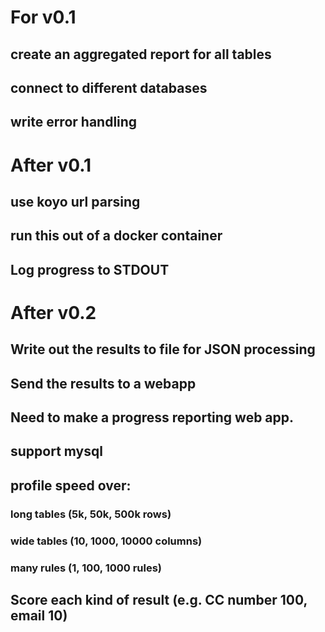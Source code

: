 * For v0.1
** create an aggregated report for all tables
** connect to different databases
** write error handling


* After v0.1
** use koyo url parsing
** run this out of a docker container
** Log progress to STDOUT

* After v0.2
** Write out the results to file for JSON processing
** Send the results to a webapp
** Need to make a progress reporting web app.
** support mysql
** profile speed over:
*** long tables (5k, 50k, 500k rows)
*** wide tables (10, 1000, 10000 columns)
*** many rules (1, 100, 1000 rules)
** Score each kind of result (e.g. CC number 100, email 10)



